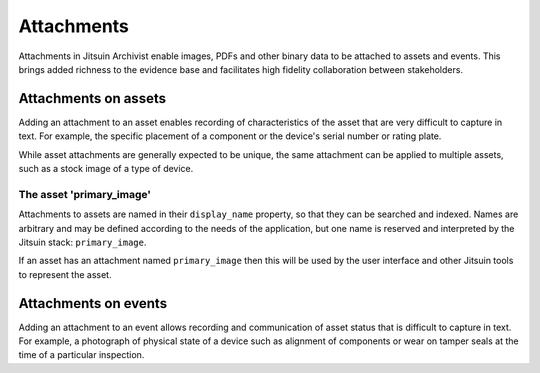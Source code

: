 
.. _intro_attachments:

Attachments
-----------

Attachments in Jitsuin Archivist enable images, PDFs and other binary data 
to be attached to assets and events.  This brings added richness to the 
evidence base and facilitates high fidelity collaboration between 
stakeholders.

Attachments on assets
=====================

Adding an attachment to an asset enables recording of characteristics of 
the asset that are very difficult to capture in text.  For example, the 
specific placement of a component or the device's serial number or rating 
plate.

While asset attachments are generally expected to be unique, the same 
attachment can be applied to multiple assets, such as a stock image of a 
type of device.

The asset 'primary_image'
+++++++++++++++++++++++++

Attachments to assets are named in their ``display_name`` property, so 
that they can be searched and indexed.  Names are arbitrary and may be 
defined according to the needs of the application, but one name is 
reserved and interpreted by the Jitsuin stack: ``primary_image``.  

If an asset has an attachment named ``primary_image`` then this will be 
used by the user interface and other Jitsuin tools to represent the asset.  

Attachments on events
=====================

Adding an attachment to an event allows recording and communication of 
asset status that is difficult to capture in text.  For example, a 
photograph of physical state of a device such as alignment of components 
or wear on tamper seals at the time of a particular inspection.  
